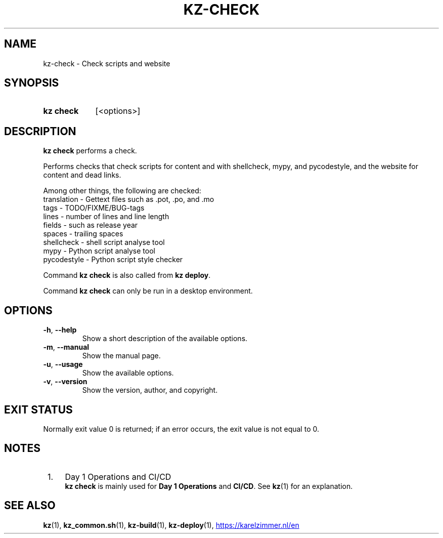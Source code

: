 .\"############################################################################
.\"# SPDX-FileComment: Man page for kz-check
.\"#
.\"# SPDX-FileCopyrightText: Karel Zimmer <info@karelzimmer.nl>
.\"# SPDX-License-Identifier: CC0-1.0
.\"############################################################################

.TH "KZ-CHECK" "1" "4.2.1" "kz" "User commands"

.SH NAME
kz-check \- Check scripts and website

.SH SYNOPSIS
.SY kz\ check
[<options>]
.YS

.SH DESCRIPTION
\fBkz check\fR performs a check.
.sp
Performs checks that check scripts for content and with shellcheck, mypy, and
pycodestyle, and the website for content and dead links.
.sp
Among other things, the following are checked:
.br
translation - Gettext files such as .pot, .po, and .mo
.br
tags        - TODO/FIXME/BUG-tags
.br
lines       - number of lines and line length
.br
fields      - such as release year
.br
spaces      - trailing spaces
.br
shellcheck  - shell script analyse tool
.br
mypy        - Python script analyse tool
.br
pycodestyle - Python script style checker
.sp
Command \fBkz check\fR is also called from \fBkz deploy\fR.
.sp
Command \fBkz check\fR can only be run in a desktop environment.

.SH OPTIONS
.TP
\fB-h\fR, \fB--help\fR
Show a short description of the available options.
.TP
\fB-m\fR, \fB--manual\fR
Show the manual page.
.TP
\fB-u\fR, \fB--usage\fR
Show the available options.
.TP
\fB-v\fR, \fB--version\fR
Show the version, author, and copyright.

.SH EXIT STATUS
Normally exit value 0 is returned; if an error occurs, the exit value is not
equal to 0.

.SH NOTES
.IP " 1." 4
Day 1 Operations and CI/CD
.RS 4
\fBkz check\fR is mainly used for \fBDay 1 Operations\fR and \fBCI/CD\fR. See
\fBkz\fR(1) for an explanation.
.RE

.SH SEE ALSO
\fBkz\fR(1),
\fBkz_common.sh\fR(1),
\fBkz-build\fR(1),
\fBkz-deploy\fR(1),
.UR https://karelzimmer.nl/en
.UE
